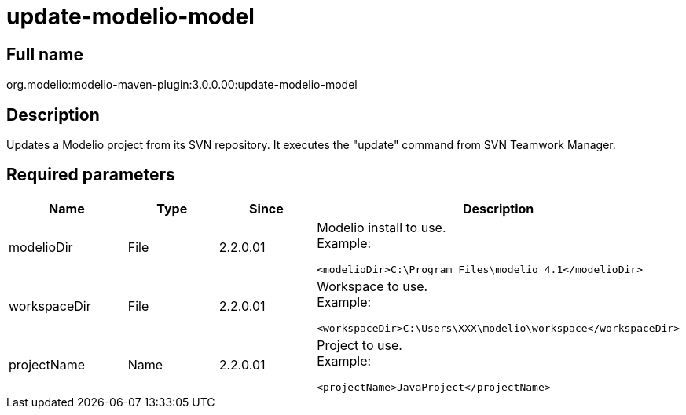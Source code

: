 // Disable all captions for figures.
:!figure-caption:
// Path to the stylesheet files
:stylesdir: .

[[update-modelio-model]]

[[update-modelio-model]]
= update-modelio-model

[[Full-name]]

[[full-name]]
== Full name

org.modelio:modelio-maven-plugin:3.0.0.00:update-modelio-model

[[Description]]

[[description]]
== Description

Updates a Modelio project from its SVN repository. It executes the "update" command from SVN Teamwork Manager.

[[Required-parameters]]

[[required-parameters]]
== Required parameters

[width="100%",cols="25%,25%,25%,25%",options="header",]
|==========================================================
|Name |Type |Since |Description
|modelioDir |File |2.2.0.01 a|
Modelio install to use. +
Example:

....
<modelioDir>C:\Program Files\modelio 4.1</modelioDir>
....

|workspaceDir |File |2.2.0.01 a|
Workspace to use. +
Example:

....
<workspaceDir>C:\Users\XXX\modelio\workspace</workspaceDir>
....

|projectName |Name |2.2.0.01 a|
Project to use. +
Example:

....
<projectName>JavaProject</projectName>
....

|==========================================================


